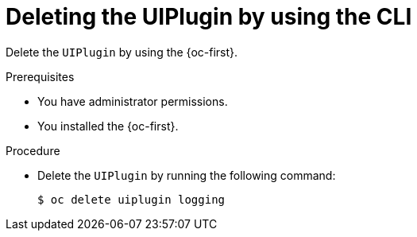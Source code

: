 // Module included in the following assemblies:
// * uninstalling/uninstalling-logging.adoc

:_newdoc-version: 2.18.4
:_template-generated: 2025-07-14
:_mod-docs-content-type: PROCEDURE

[id="deleting-the-uiplugin-by-using-the-cli_{context}"]
= Deleting the UIPlugin by using the CLI

Delete the `UIPlugin` by using the {oc-first}. 

.Prerequisites
* You have administrator permissions.
* You installed the {oc-first}.

.Procedure

* Delete the `UIPlugin` by running the following command:
+
[source,terminal,subs="+quotes"]
----
$ oc delete uiplugin logging
----
